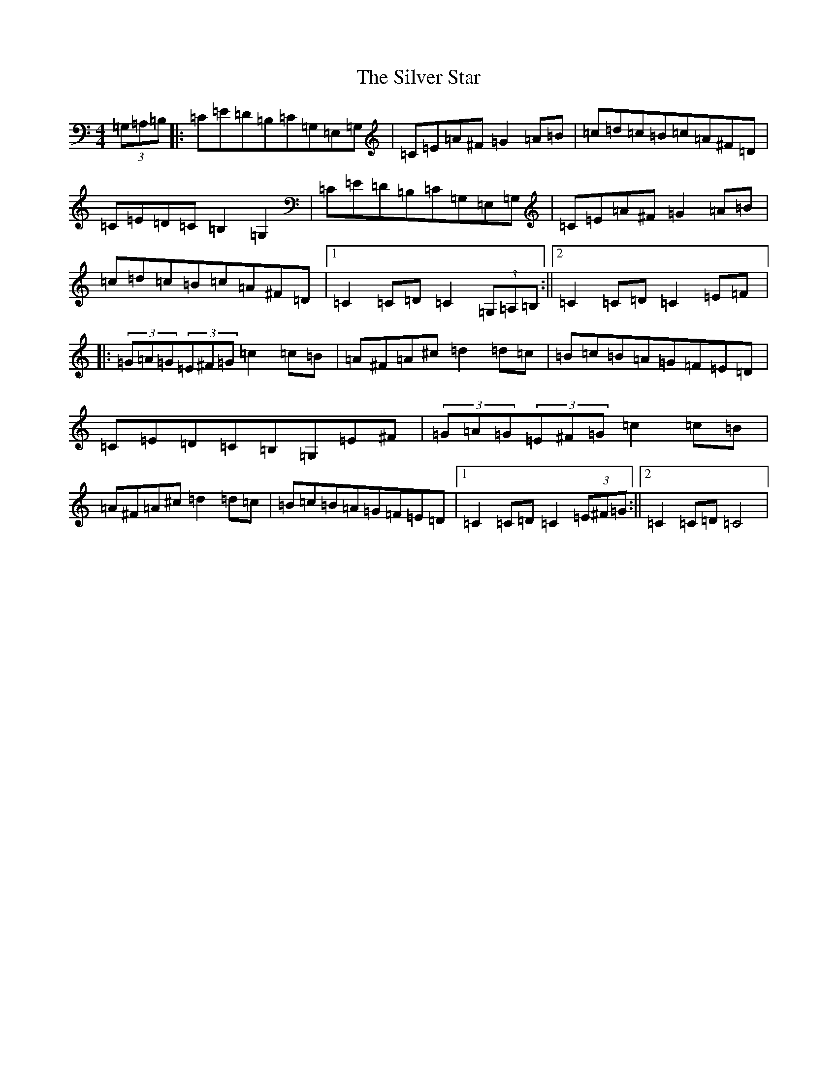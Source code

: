 X: 19467
T: Silver Star, The
S: https://thesession.org/tunes/8443#setting8443
R: hornpipe
M:4/4
L:1/8
K: C Major
(3=G,=A,=B,|:=C=E=D=B,=C=G,=E,=G,|=C=E=A^F=G2=A=B|=c=d=c=B=c=A^F=D|=C=E=D=C=B,2=G,2|=C=E=D=B,=C=G,=E,=G,|=C=E=A^F=G2=A=B|=c=d=c=B=c=A^F=D|1=C2=C=D=C2(3=G,=A,=B,:||2=C2=C=D=C2=E=F|:(3=G=A=G(3=E^F=G=c2=c=B|=A^F=A^c=d2=d=c|=B=c=B=A=G=F=E=D|=C=E=D=C=B,=G,=E^F|(3=G=A=G(3=E^F=G=c2=c=B|=A^F=A^c=d2=d=c|=B=c=B=A=G=F=E=D|1=C2=C=D=C2(3=E^F=G:||2=C2=C=D=C4|